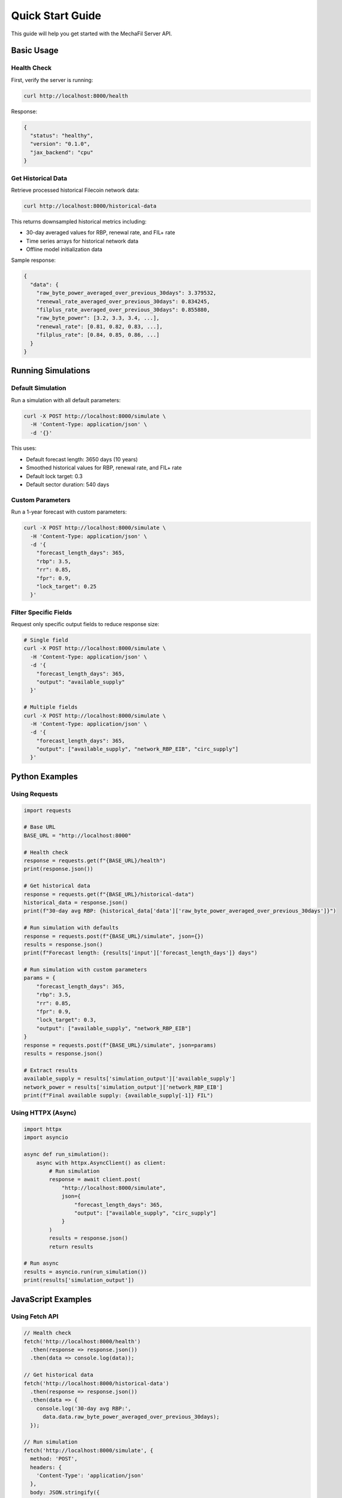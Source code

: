 Quick Start Guide
=================

This guide will help you get started with the MechaFil Server API.

Basic Usage
-----------

Health Check
~~~~~~~~~~~~

First, verify the server is running:

.. code-block:: bash

   curl http://localhost:8000/health

Response:

.. code-block:: json

   {
     "status": "healthy",
     "version": "0.1.0",
     "jax_backend": "cpu"
   }

Get Historical Data
~~~~~~~~~~~~~~~~~~~

Retrieve processed historical Filecoin network data:

.. code-block:: bash

   curl http://localhost:8000/historical-data

This returns downsampled historical metrics including:

* 30-day averaged values for RBP, renewal rate, and FIL+ rate
* Time series arrays for historical network data
* Offline model initialization data

Sample response:

.. code-block:: json

   {
     "data": {
       "raw_byte_power_averaged_over_previous_30days": 3.379532,
       "renewal_rate_averaged_over_previous_30days": 0.834245,
       "filplus_rate_averaged_over_previous_30days": 0.855880,
       "raw_byte_power": [3.2, 3.3, 3.4, ...],
       "renewal_rate": [0.81, 0.82, 0.83, ...],
       "filplus_rate": [0.84, 0.85, 0.86, ...]
     }
   }

Running Simulations
-------------------

Default Simulation
~~~~~~~~~~~~~~~~~~

Run a simulation with all default parameters:

.. code-block:: bash

   curl -X POST http://localhost:8000/simulate \
     -H 'Content-Type: application/json' \
     -d '{}'

This uses:

* Default forecast length: 3650 days (10 years)
* Smoothed historical values for RBP, renewal rate, and FIL+ rate
* Default lock target: 0.3
* Default sector duration: 540 days

Custom Parameters
~~~~~~~~~~~~~~~~~

Run a 1-year forecast with custom parameters:

.. code-block:: bash

   curl -X POST http://localhost:8000/simulate \
     -H 'Content-Type: application/json' \
     -d '{
       "forecast_length_days": 365,
       "rbp": 3.5,
       "rr": 0.85,
       "fpr": 0.9,
       "lock_target": 0.25
     }'

Filter Specific Fields
~~~~~~~~~~~~~~~~~~~~~~

Request only specific output fields to reduce response size:

.. code-block:: bash

   # Single field
   curl -X POST http://localhost:8000/simulate \
     -H 'Content-Type: application/json' \
     -d '{
       "forecast_length_days": 365,
       "output": "available_supply"
     }'

   # Multiple fields
   curl -X POST http://localhost:8000/simulate \
     -H 'Content-Type: application/json' \
     -d '{
       "forecast_length_days": 365,
       "output": ["available_supply", "network_RBP_EIB", "circ_supply"]
     }'

Python Examples
---------------

Using Requests
~~~~~~~~~~~~~~

.. code-block:: python

   import requests

   # Base URL
   BASE_URL = "http://localhost:8000"

   # Health check
   response = requests.get(f"{BASE_URL}/health")
   print(response.json())

   # Get historical data
   response = requests.get(f"{BASE_URL}/historical-data")
   historical_data = response.json()
   print(f"30-day avg RBP: {historical_data['data']['raw_byte_power_averaged_over_previous_30days']}")

   # Run simulation with defaults
   response = requests.post(f"{BASE_URL}/simulate", json={})
   results = response.json()
   print(f"Forecast length: {results['input']['forecast_length_days']} days")

   # Run simulation with custom parameters
   params = {
       "forecast_length_days": 365,
       "rbp": 3.5,
       "rr": 0.85,
       "fpr": 0.9,
       "lock_target": 0.3,
       "output": ["available_supply", "network_RBP_EIB"]
   }
   response = requests.post(f"{BASE_URL}/simulate", json=params)
   results = response.json()

   # Extract results
   available_supply = results['simulation_output']['available_supply']
   network_power = results['simulation_output']['network_RBP_EIB']
   print(f"Final available supply: {available_supply[-1]} FIL")

Using HTTPX (Async)
~~~~~~~~~~~~~~~~~~~

.. code-block:: python

   import httpx
   import asyncio

   async def run_simulation():
       async with httpx.AsyncClient() as client:
           # Run simulation
           response = await client.post(
               "http://localhost:8000/simulate",
               json={
                   "forecast_length_days": 365,
                   "output": ["available_supply", "circ_supply"]
               }
           )
           results = response.json()
           return results

   # Run async
   results = asyncio.run(run_simulation())
   print(results['simulation_output'])

JavaScript Examples
-------------------

Using Fetch API
~~~~~~~~~~~~~~~

.. code-block:: javascript

   // Health check
   fetch('http://localhost:8000/health')
     .then(response => response.json())
     .then(data => console.log(data));

   // Get historical data
   fetch('http://localhost:8000/historical-data')
     .then(response => response.json())
     .then(data => {
       console.log('30-day avg RBP:',
         data.data.raw_byte_power_averaged_over_previous_30days);
     });

   // Run simulation
   fetch('http://localhost:8000/simulate', {
     method: 'POST',
     headers: {
       'Content-Type': 'application/json'
     },
     body: JSON.stringify({
       forecast_length_days: 365,
       rbp: 3.5,
       rr: 0.85,
       fpr: 0.9,
       output: ['available_supply', 'network_RBP_EIB']
     })
   })
   .then(response => response.json())
   .then(results => {
     console.log('Input params:', results.input);
     console.log('Available supply:', results.simulation_output.available_supply);
   });

Using Axios
~~~~~~~~~~~

.. code-block:: javascript

   const axios = require('axios');

   const BASE_URL = 'http://localhost:8000';

   // Run simulation
   async function runSimulation() {
     try {
       const response = await axios.post(`${BASE_URL}/simulate`, {
         forecast_length_days: 365,
         rbp: 3.5,
         rr: 0.85,
         fpr: 0.9,
         output: ['available_supply', 'network_RBP_EIB']
       });

       const { input, simulation_output } = response.data;
       console.log('Simulation input:', input);
       console.log('Available supply:', simulation_output.available_supply);
     } catch (error) {
       console.error('Error:', error.response.data);
     }
   }

   runSimulation();

Common Use Cases
----------------

Scenario 1: Current Network Analysis
~~~~~~~~~~~~~~~~~~~~~~~~~~~~~~~~~~~~~

Get the latest network metrics and run a short-term forecast:

.. code-block:: bash

   # Get current metrics
   curl http://localhost:8000/historical-data | jq '.data | {
     rbp: .raw_byte_power_averaged_over_previous_30days,
     rr: .renewal_rate_averaged_over_previous_30days,
     fpr: .filplus_rate_averaged_over_previous_30days
   }'

   # Run 90-day forecast with current metrics
   curl -X POST http://localhost:8000/simulate \
     -H 'Content-Type: application/json' \
     -d '{
       "forecast_length_days": 90,
       "output": ["available_supply", "network_locked", "day_network_reward"]
     }'

Scenario 2: What-If Analysis
~~~~~~~~~~~~~~~~~~~~~~~~~~~~~

Compare different lock target scenarios:

.. code-block:: python

   import requests

   BASE_URL = "http://localhost:8000"

   # Test different lock targets
   lock_targets = [0.2, 0.3, 0.4]
   results = {}

   for target in lock_targets:
       response = requests.post(f"{BASE_URL}/simulate", json={
           "forecast_length_days": 365,
           "lock_target": target,
           "output": ["available_supply", "network_locked"]
       })
       results[target] = response.json()['simulation_output']

   # Compare results
   for target, output in results.items():
       final_supply = output['available_supply'][-1]
       final_locked = output['network_locked'][-1]
       print(f"Lock target {target}: Supply={final_supply}, Locked={final_locked}")

Scenario 3: Long-term Projection
~~~~~~~~~~~~~~~~~~~~~~~~~~~~~~~~~

Run a 10-year forecast to analyze long-term trends:

.. code-block:: bash

   curl -X POST http://localhost:8000/simulate \
     -H 'Content-Type: application/json' \
     -d '{
       "forecast_length_days": 3650,
       "output": [
         "available_supply",
         "circ_supply",
         "network_RBP_EIB",
         "day_network_reward",
         "1y_sector_roi"
       ]
     }'

Error Handling
--------------

Always check for errors in production code:

.. code-block:: python

   import requests

   def run_safe_simulation(params):
       try:
           response = requests.post(
               "http://localhost:8000/simulate",
               json=params,
               timeout=30
           )
           response.raise_for_status()
           return response.json()
       except requests.exceptions.HTTPError as e:
           print(f"HTTP error: {e.response.status_code}")
           print(f"Details: {e.response.json()}")
       except requests.exceptions.Timeout:
           print("Request timed out")
       except requests.exceptions.RequestException as e:
           print(f"Request failed: {e}")

   # Use it
   results = run_safe_simulation({
       "forecast_length_days": 365,
       "output": "invalid_field"  # This will cause a validation error
   })

Next Steps
----------

* Learn about :doc:`advanced` usage patterns
* Explore the full :doc:`../api/endpoints` reference
* Check :doc:`../api/models` for detailed data structures
